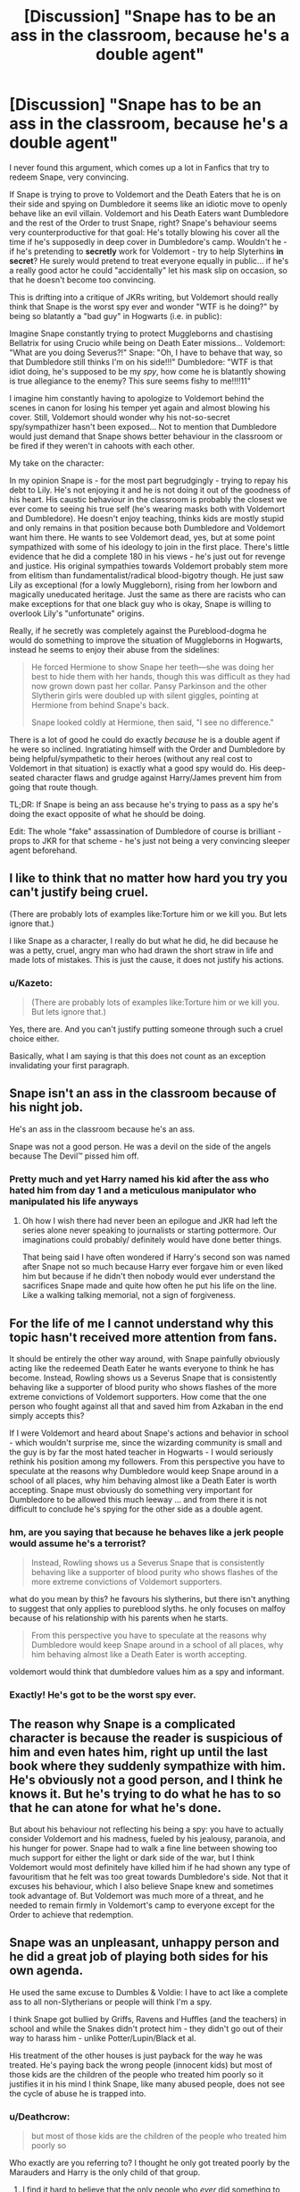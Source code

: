 #+TITLE: [Discussion] "Snape has to be an ass in the classroom, because he's a double agent"

* [Discussion] "Snape has to be an ass in the classroom, because he's a double agent"
:PROPERTIES:
:Author: Deathcrow
:Score: 46
:DateUnix: 1478631659.0
:DateShort: 2016-Nov-08
:FlairText: Discussion
:END:
I never found this argument, which comes up a lot in Fanfics that try to redeem Snape, very convincing.

If Snape is trying to prove to Voldemort and the Death Eaters that he is on their side and spying on Dumbledore it seems like an idiotic move to openly behave like an evil villain. Voldemort and his Death Eaters want Dumbledore and the rest of the Order to trust Snape, right? Snape's behaviour seems very counterproductive for that goal: He's totally blowing his cover all the time if he's supposedly in deep cover in Dumbledore's camp. Wouldn't he - if he's pretending to *secretly* work for Voldemort - try to help Slyterhins *in secret*? He surely would pretend to treat everyone equally in public... if he's a really good actor he could "accidentally" let his mask slip on occasion, so that he doesn't become too convincing.

This is drifting into a critique of JKRs writing, but Voldemort should really think that Snape is the worst spy ever and wonder "WTF is he doing?" by being so blatantly a "bad guy" in Hogwarts (i.e. in public):

Imagine Snape constantly trying to protect Muggleborns and chastising Bellatrix for using Crucio while being on Death Eater missions... Voldemort: "What are you doing Severus?!" Snape: "Oh, I have to behave that way, so that Dumbledore still thinks I'm on his side!!!" Dumbledore: "WTF is that idiot doing, he's supposed to be my /spy/, how come he is blatantly showing is true allegiance to the enemy? This sure seems fishy to me!!!!11"

I imagine him constantly having to apologize to Voldemort behind the scenes in canon for losing his temper yet again and almost blowing his cover. Still, Voldemort should wonder why his not-so-secret spy/sympathizer hasn't been exposed... Not to mention that Dumbledore would just demand that Snape shows better behaviour in the classroom or be fired if they weren't in cahoots with each other.

My take on the character:

In my opinion Snape is - for the most part begrudgingly - trying to repay his debt to Lily. He's not enjoying it and he is not doing it out of the goodness of his heart. His caustic behaviour in the classroom is probably the closest we ever come to seeing his true self (he's wearing masks both with Voldemort and Dumbledore). He doesn't enjoy teaching, thinks kids are mostly stupid and only remains in that position because both Dumbledore and Voldemort want him there. He wants to see Voldemort dead, yes, but at some point sympathized with some of his ideology to join in the first place. There's little evidence that he did a complete 180 in his views - he's just out for revenge and justice. His original sympathies towards Voldemort probably stem more from elitism than fundamentalist/radical blood-bigotry though. He just saw Lily as exceptional (for a lowly Muggleborn), rising from her lowborn and magically uneducated heritage. Just the same as there are racists who can make exceptions for that one black guy who is okay, Snape is willing to overlook Lily's "unfortunate" origins.

Really, if he secretly was completely against the Pureblood-dogma he would do something to improve the situation of Muggleborns in Hogwarts, instead he seems to enjoy their abuse from the sidelines:

#+begin_quote
  He forced Hermione to show Snape her teeth---she was doing her best to hide them with her hands, though this was difficult as they had now grown down past her collar. Pansy Parkinson and the other Slytherin girls were doubled up with silent giggles, pointing at Hermione from behind Snape's back.

  Snape looked coldly at Hermione, then said, "I see no difference."
#+end_quote

There is a lot of good he could do exactly /because/ he is a double agent if he were so inclined. Ingratiating himself with the Order and Dumbledore by being helpful/sympathetic to their heroes (without any real cost to Voldemort in that situation) is exactly what a good spy would do. His deep-seated character flaws and grudge against Harry/James prevent him from going that route though.

TL;DR: If Snape is being an ass because he's trying to pass as a spy he's doing the exact opposite of what he should be doing.

Edit: The whole "fake" assassination of Dumbledore of course is brilliant - props to JKR for that scheme - he's just not being a very convincing sleeper agent beforehand.


** I like to think that no matter how hard you try you can't justify being cruel.

(There are probably lots of examples like:Torture him or we kill you. But lets ignore that.)

I like Snape as a character, I really do but what he did, he did because he was a petty, cruel, angry man who had drawn the short straw in life and made lots of mistakes. This is just the cause, it does not justify his actions.
:PROPERTIES:
:Author: HateIsExhausting
:Score: 41
:DateUnix: 1478636583.0
:DateShort: 2016-Nov-08
:END:

*** u/Kazeto:
#+begin_quote
  (There are probably lots of examples like:Torture him or we kill you. But lets ignore that.)
#+end_quote

Yes, there are. And you can't justify putting someone through such a cruel choice either.

Basically, what I am saying is that this does not count as an exception invalidating your first paragraph.
:PROPERTIES:
:Author: Kazeto
:Score: 2
:DateUnix: 1478642351.0
:DateShort: 2016-Nov-09
:END:


** Snape isn't an ass in the classroom because of his night job.

He's an ass in the classroom because he's an ass.

Snape was not a good person. He was a devil on the side of the angels because The Devil™ pissed him off.
:PROPERTIES:
:Author: yarglethatblargle
:Score: 63
:DateUnix: 1478634172.0
:DateShort: 2016-Nov-08
:END:

*** Pretty much and yet Harry named his kid after the ass who hated him from day 1 and a meticulous manipulator who manipulated his life anyways
:PROPERTIES:
:Author: cinchCur
:Score: 5
:DateUnix: 1478686521.0
:DateShort: 2016-Nov-09
:END:

**** Oh how I wish there had never been an epilogue and JKR had left the series alone never speaking to journalists or starting pottermore. Our imaginations could probably/ definitely would have done better things.

That being said I have often wondered if Harry's second son was named after Snape not so much because Harry ever forgave him or even liked him but because if he didn't then nobody would ever understand the sacrifices Snape made and quite how often he put his life on the line. Like a walking talking memorial, not a sign of forgiveness.
:PROPERTIES:
:Author: herO_wraith
:Score: 18
:DateUnix: 1478694622.0
:DateShort: 2016-Nov-09
:END:


** For the life of me I cannot understand why this topic hasn't received more attention from fans.

It should be entirely the other way around, with Snape painfully obviously acting like the redeemed Death Eater he wants everyone to think he has become. Instead, Rowling shows us a Severus Snape that is consistently behaving like a supporter of blood purity who shows flashes of the more extreme convictions of Voldemort supporters. How come that the one person who fought against all that and saved him from Azkaban in the end simply accepts this?

If I were Voldemort and heard about Snape's actions and behavior in school - which wouldn't surprise me, since the wizarding community is small and the guy is by far the most hated teacher in Hogwarts - I would seriously rethink his position among my followers. From this perspective you have to speculate at the reasons why Dumbledore would keep Snape around in a school of all places, why him behaving almost like a Death Eater is worth accepting. Snape must obviously do something very important for Dumbledore to be allowed this much leeway ... and from there it is not difficult to conclude he's spying for the other side as a double agent.
:PROPERTIES:
:Author: DanTheMan74
:Score: 15
:DateUnix: 1478639330.0
:DateShort: 2016-Nov-09
:END:

*** hm, are you saying that because he behaves like a jerk people would assume he's a terrorist?

#+begin_quote
  Instead, Rowling shows us a Severus Snape that is consistently behaving like a supporter of blood purity who shows flashes of the more extreme convictions of Voldemort supporters.
#+end_quote

what do you mean by this? he favours his slytherins, but there isn't anything to suggest that only applies to pureblood slyths. he only focuses on malfoy because of his relationship with his parents when he starts.

#+begin_quote
  From this perspective you have to speculate at the reasons why Dumbledore would keep Snape around in a school of all places, why him behaving almost like a Death Eater is worth accepting.
#+end_quote

voldemort would think that dumbledore values him as a spy and informant.
:PROPERTIES:
:Author: schrodingergone
:Score: 3
:DateUnix: 1478711068.0
:DateShort: 2016-Nov-09
:END:


*** Exactly! He's got to be the worst spy ever.
:PROPERTIES:
:Author: Deathcrow
:Score: 2
:DateUnix: 1478685338.0
:DateShort: 2016-Nov-09
:END:


** The reason why Snape is a complicated character is because the reader is suspicious of him and even hates him, right up until the last book where they suddenly sympathize with him. He's obviously not a good person, and I think he knows it. But he's trying to do what he has to so that he can atone for what he's done.

But about his behaviour not reflecting his being a spy: you have to actually consider Voldemort and his madness, fueled by his jealousy, paranoia, and his hunger for power. Snape had to walk a fine line between showing too much support for either the light or dark side of the war, but I think Voldemort would most definitely have killed him if he had shown any type of favouritism that he felt was too great towards Dumbledore's side. Not that it excuses his behaviour, which I also believe Snape knew and sometimes took advantage of. But Voldemort was much more of a threat, and he needed to remain firmly in Voldemort's camp to everyone except for the Order to achieve that redemption.
:PROPERTIES:
:Author: Drazzah48
:Score: 6
:DateUnix: 1478664237.0
:DateShort: 2016-Nov-09
:END:


** Snape was an unpleasant, unhappy person and he did a great job of playing both sides for his own agenda.

He used the same excuse to Dumbles & Voldie: I have to act like a complete ass to all non-Slytherians or people will think I'm a spy.

I think Snape got bullied by Griffs, Ravens and Huffles (and the teachers) in school and while the Snakes didn't protect him - they didn't go out of their way to harass him - unlike Potter/Lupin/Black et al.

His treatment of the other houses is just payback for the way he was treated. He's paying back the wrong people (innocent kids) but most of those kids are the children of the people who treated him poorly so it justifies it in his mind I think Snape, like many abused people, does not see the cycle of abuse he is trapped into.
:PROPERTIES:
:Author: ejaiejaiejai
:Score: 15
:DateUnix: 1478632339.0
:DateShort: 2016-Nov-08
:END:

*** u/Deathcrow:
#+begin_quote
  but most of those kids are the children of the people who treated him poorly so
#+end_quote

Who exactly are you referring to? I thought he only got treated poorly by the Marauders and Harry is the only child of that group.
:PROPERTIES:
:Author: Deathcrow
:Score: 10
:DateUnix: 1478634346.0
:DateShort: 2016-Nov-08
:END:

**** I find it hard to believe that the only people who /ever/ did something to Snape. While the Marauders were the worst, many people would find reason to bully someone as... unpleasant as Snape.
:PROPERTIES:
:Author: Skeletickles
:Score: 10
:DateUnix: 1478637720.0
:DateShort: 2016-Nov-09
:END:

***** Snape's memory was a completely one-sided and biased opinion of one event. From all accounts, Snape was just as horrible to James & Co. as they were to him.

So his behavior can't be blamed on bullying, he was just an asshole.

(This does not mean I dislike the character. I LOVE the Dursleys as characters, even though they were horrible people.)
:PROPERTIES:
:Author: Trtlepowah
:Score: 14
:DateUnix: 1478641875.0
:DateShort: 2016-Nov-09
:END:

****** Which only reinforces the whole thing. We do know that he'd thought himself bullied by James and party and yet he clearly could play their game too. It's not hard to think that there might have been more people who had a problem with him and that most of them did it precisely because of his behaviour; likewise, it's not hard to think that he might have thought himself bullied by those other people too, even if not as much as by James and his group.

Whether or not he actually was bullied or if he gave as much as he took is not very relevant for Snape's feelings towards all the people around him, I think. What matters is how /he/ saw it back then, regardless of whether he was right or wrong.
:PROPERTIES:
:Author: Kazeto
:Score: 4
:DateUnix: 1478642274.0
:DateShort: 2016-Nov-09
:END:


****** u/lunanight:
#+begin_quote
  Snape's memory was a completely one-sided and biased opinion of one event
#+end_quote

Actually it wasn't one-sided and wasn't biased. The Pensieve is objective fact, as JKR already confirmed.

#+begin_quote
  JKR: It's reality. It's important that I have got that across, because Slughorn gave Dumbledore this pathetic cut-and-paste memory. He didn't want to give the real thing, and he very obviously patched it up and cobbled it together. *So, what you remember is accurate in the Pensieve.*
#+end_quote

Snape's memory was objective fact, and everything happened in the memory without bias or lies. Actually, Snape wasn't as bad to the Marauders as they were to him.

- Sirius manipulated Snape and had him almost get killed or turned into a Werewolf, without any remorse or regret, and Sirius knew exactly what would happen to Snape since he wasn't exactly ignorant of what a Werewolf would do to a human being.

- Side Note: Sirius not only almost had Snape killed, but he USED Lupin. Sirius didn't care what the consequences would be for Lupin if Snape had died or became a Werewolf (i.e. Lupin gets expelled, then sent to Azkaban, and probably kissed by a Dementor given the anti-Werewolf nature of the wizarding world). Sirius' desire to kill Snape outweighed Lupin's worth as a friend.

- James and Sirius then ganged up on Snape 2v1, publicly humilating by hanging him upside down no differently than the Death Eaters did to the muggles in GoF (as Hermione reminds us in HBP). Lupin also fails to stop the bullying despite having the authority of a prefect. I'd expect that behavior from Ron, not from Lupin. Keep in mind that SWM happened after the Werewolf event so it only makes SWM a worse act.

- Levicorpus flipped Snape upside down so he was basically pantsed in front of the entire school. Imagine if Draco had done that to Hermione? But I suppose that if the Marauders had done that to a girl, the implications would probably be too dark for HP.

- Side Note: Snape needed Diffindo/Sectumsempra to defend himself, but only when the Marauders weren't paying him attention. Given James' lack of cursed wounds and Sirius/Lupin never bring up the cut, it heavily implies that Snape used Diffindo in SWM and then created Sectumsempra at some point after SWM but before he left Hogwarts.

- The fact we never see the outcome of SWM in either OOTP or DH heavily implies that James did in fact strip Snape by removing his underwear in front of the whole school. Its further implied by the fact that McGonagall, Flitwick, Hagrid, and Dumbledore seem pretty ignorant of the conflict by how James and Sirius were remembered. Its not like JKR could have actually put that scene in the book given how it would pretty much be putting sexual assault in the book, which is a massive no-no. If Snape had been a girl, the entire Levicorpus-Underwear stuff would be a whole lot more blatant.

What I'm saying is that Snape never did anything even remotely comparable to what the Marauders did. Lily asks what he (Snape) has ever done to them (James/Marauders). Lupin seemed to regret that he didn't speak up during OOTP, so part of him knew what was happening was wrong.

*Now Avery and Mulciber DEFINITELY did things at least as bad as the Marauders during Hogwarts, and by the seventh year, they were definitely worse since they were probably Death Eaters by that point.* Snape may have been the Marauders favourite victim, but Avery and Mulciber (and Lucius, etc too) were the real threat since they represented everything the Marauders hated (dark arts, pureblood supremacy, Death Eaters in training, etc) and unlike Snape, they would be able to fight back and would be darker.

Its implied that the so-called "dark magic" that Mulciber used on Mary Macdonald was actually Levicorpus. Specifically, he used in the same way that James used it on Snape. This is further implied by the fact that Ron found Levicorpus funny when used on him in HBP, and Dean and Seamus found it funny to be used on Ron, and Snape found Mulciber's use of the spell funny. Lily calls what Mulciber did to Mary "dark magic" yet she, like basically every non-villain in HP, has a hypocritcal definition of dark magic. Yet Levicorpus is considered dark by the Trio when used on the muggles but Ron finds it fun to be used on himself. Snape found Mulciber's use of the spell amusing but not when used on him. Any non-villainous character considers anything they don't like to be dark magic, yet they have no problem using that magic themselves since its not dark magic if they or their friends do it.

So the worst Avery and Mulciber did in Hogwarts is use a spell that is pretty much heavily implied to be Levicorpus, yet neither are said to be prefects. The Marauders also became unregistered Animagi and smuggled a Werewolf out around Hogsmeade, knowingly endangering the lives of innocent Hogsmeade residents. As far as I see, what the Marauders did becoming unregistered Animagi and setting Lupin out on the town is almost as bad as Voldemort's original use of the Basilisk. The only thing keeping it from being as bad is that the Marauders didn't get anyone killed because of it.

As much as people bring up Snape's "gang of Slytherins", they only exist in Sirius' questionable biased memory, especially since Sirius implied that Snape has friends. If anything, the worst thing Snape ever did as a Hogwarts student was passively watch as Avery and Mulciber bullied others. Snape was never the Marauders' equal, he was the Lupin of the Slytherins in that both Snape and Lupin passively watched their housemates bullied others, yet neither objected since they believed that they would be rejected otherwise. Snape is almost as guilty as Lupin in that aspect. I say -almost- guilty because Lupin was a prefect so he was obligated to object to what the Marauders did, Snape wasn't obligated to object since he wasn't a prefect but he should have done it anyway.
:PROPERTIES:
:Author: lunanight
:Score: 8
:DateUnix: 1478648177.0
:DateShort: 2016-Nov-09
:END:

******* A valid point. Perhaps instead of unbiased I should have said isolated? So we can assume that everything that happened in that one memory was 100% factual. My point was based more along the lines of Snape wasn't some poor, mistreated soul who never retaliated. I always assumed that maybe the marauders started picking on him because he was an easy target, but his personality never allowed him to just let it go, and so things just snowballed.

I suppose my original argument was more along the lines of Snape was not some miserable, mistreated soul who really just needed a hug. He was a nasty person who lashed out at others. Buuuut this discussion is evolving past the OP's original question, so I'll leave it there. Basically, I think that he was not a "good" person and that his behavior as a Hogwarts teacher was not an act.
:PROPERTIES:
:Author: Trtlepowah
:Score: 7
:DateUnix: 1478649859.0
:DateShort: 2016-Nov-09
:END:

******** u/schrodingergone:
#+begin_quote
  I suppose my original argument was more along the lines of Snape was not some miserable, mistreated soul who really just needed a hug.
#+end_quote

i think that's the point of the counter? snape /was/ horrendously mistreated, and that did affect his behaviour. he lashed out, because of that abuse. he should have gotten support, and it's not unrealistic to suggest he would have been better if positive qualities had been cultivated in him.

on a slight tangent, i want to comment generally on a line of thought that i occasionally see around the sub. woobie!snape isn't a fan creation (or woobie!draco for that matter, but that's another discussion). it's a huge part of his arc, the narrative and how harry's conceptualises and relates to him. the first thing harry thinks on after leaving snape's memory isn't about lily, it's this:

#+begin_quote
  But he was home. Hogwarts was the first and best home he had known. He and Voldemort and Snape, the abandoned boys, had all found home here. ...
#+end_quote

he consciously empathises with snape, and consciously associates his father with his bullies- draco, dudley. ignoring that is like reading carrie and only taking away that carrie was a nutcase and telekinesis is bad
:PROPERTIES:
:Author: schrodingergone
:Score: 1
:DateUnix: 1478710575.0
:DateShort: 2016-Nov-09
:END:


******* u/Jigui:
#+begin_quote
  Sirius manipulated Snape and had him almost get killed or turned into a Werewolf, without any remorse or regret, and Sirius knew exactly what would happen to Snape since he wasn't exactly ignorant of what a Werewolf would do to a human being.
#+end_quote

To be more accurate Sirius didn't manipulate Snape, he simply told him how to go there expecting the Slytherin to be nosy enough to follow Remus. It speaks of Sirius's chaacter who was ready to have Snape killed (or whatever his intents were) just for fun. However it is Snape who chose to go there, to broke the school rules in order to have his suspicion confirmed and then ruined Remus's life. He wasn't some kid that was so intimidated by older student into doing something he didn't want nor he was forced to go there, he alone is responsible of what happened to him that night.

#+begin_quote
  Its implied that the so-called "dark magic" that Mulciber used on Mary Macdonald was actually Levicorpus.
#+end_quote

Where did you get that from ? From what Lupin said "Levicorpus" was quite popular back in the day so I doubt Mulciber's joke had anything to do with that jinx.

#+begin_quote
  Side Note: Snape needed Diffindo/Sectumsempra to defend himself, but only when the Marauders weren't paying him attention. Given James' lack of cursed wounds and Sirius/Lupin never bring up the cut, it heavily implies that Snape used Diffindo in SWM and then created Sectumsempra at some point after SWM but before he left Hogwarts.
#+end_quote

Don't know what it was but from Remus's experience 'Sectumempra was always Snape's speciality' (we don't know for how long) it implied that Snape used it quite often at the time.
:PROPERTIES:
:Author: Jigui
:Score: 2
:DateUnix: 1478908855.0
:DateShort: 2016-Nov-12
:END:


******* u/Kazeto:
#+begin_quote
  If anything, the worst thing Snape ever did as a Hogwarts student was passively watch as Avery and Mulciber bullied others.
#+end_quote

Which likely was the case and it likely did colour the other students' view of him, regardless of whether it was fair or not. Add to that his generally dour personality (that stemmed from family issues and not really having many friends, rather than from getting “dark”, but the public did not care and likely did not even know) and it would be easy for people to assume that he is a bully in the making who is simply biding his time. And it's likely that this lead to people having enough of a problem with him as a person that nobody actually put any effort into stopping James's inanity during the incident.

The “mudblood” comment? He probably got it from associating a bit too much with Avery and Mulciber, which would serve to highlight the fact that he spent enough time with them to be seen as their standard associate and someone just like them. And while there's really no excuse for him using that word towards Lily, it's probable that he used that word because he was fed up with everyone crapping on him for what he saw to be no reason back then.
:PROPERTIES:
:Author: Kazeto
:Score: 1
:DateUnix: 1478658544.0
:DateShort: 2016-Nov-09
:END:


****** Though there were four of the Marauders and only one of Snape.
:PROPERTIES:
:Author: sweetmiracle
:Score: 1
:DateUnix: 1478657414.0
:DateShort: 2016-Nov-09
:END:


****** I'd be hard pressed not to call four on one bullying, even if the one in question is a dickwad.
:PROPERTIES:
:Author: chasingeli
:Score: 1
:DateUnix: 1478664715.0
:DateShort: 2016-Nov-09
:END:


****** u/schrodingergone:
#+begin_quote
  From all accounts, Snape was just as horrible to James & Co. as they were to him.
#+end_quote

? sirius himself said he was occasionally ashamed about he and james treated him (after being berated by lupin)

per jo (pottermore and word of god)

#+begin_quote
  Remus functioned as the conscience of this group, but it was an occasionally faulty conscience. He did not approve of their relentless bullying of Severus Snape, but he loved James and Sirius so much, and was so grateful for their acceptance, that he did not always stand up to them as much as he knew he should.
#+end_quote

** 
   :PROPERTIES:
   :CUSTOM_ID: section
   :END:

#+begin_quote
  "James could certainly have been kinder to this boy who was a bit of an outcast. And he wasn't. And these actions have consequences. And we know what they were."
#+end_quote
:PROPERTIES:
:Author: schrodingergone
:Score: -2
:DateUnix: 1478646136.0
:DateShort: 2016-Nov-09
:END:

******* Hell, /I'm/ ashamed of how I treated some people when I was younger, but that doesn't mean they weren't also assholes. It just means that once you grow up, you realize how much of a little snot you were back in your teen years, and internally cringe at the memory.
:PROPERTIES:
:Author: Trtlepowah
:Score: 12
:DateUnix: 1478647739.0
:DateShort: 2016-Nov-09
:END:

******** ...this doesn't change the point that their interaction was framed as their 'relentlessly bullying' him, which isn't a biased or one-sided interpretation from snape's memory. he retaliated, because they were attacking him. or that their abuse (and other factors) affected his behaviour. which is what the quotes explicitly state, lol
:PROPERTIES:
:Author: schrodingergone
:Score: 0
:DateUnix: 1478647955.0
:DateShort: 2016-Nov-09
:END:

********* I am not saying that he deserved the treatment he got. I am saying that he was most likely not some innocent victim in it, and that the one single memory Harry witnessed was a biased, one-sided version of events. The fact that Lily apparently broke all ties with him after he called her a name just ONCE when they'd been friends for years suggests that she was more or less fed up with his shit. Either that or he made no pretense at apologizing afterward.

Again, I don't dislike the character. I think he's one of the most complex characters that JKR rolled out, and one of the more interesting ones. I am just not romanticizing his intentions or trying to make him a "misunderstood soul." Snape was an asshole, plain and simple. I think that holding onto his obsession with Lily and hatred of James some 10 years after they'd died and then projecting those feelings onto their orphan son is weird and unhealthy.
:PROPERTIES:
:Author: Trtlepowah
:Score: 3
:DateUnix: 1478648747.0
:DateShort: 2016-Nov-09
:END:

********** i'm not sure what we're debating? saying that he's a product of abusive environments contextualises, not romanticises, his behaviour. you said that his behaviour 'can't be blamed' on bullying, but jo consciously wrote his character as being a product of that. he retaliated against james and sirius' abuse, obviously. that isn't the same as framing it as them being 'equally horrible to each other'. also, pensieve memories are objective. as for lily- why wouldn't he 'hold onto' a woman whose murder he had a part in, and when both of their actions changed the world/wizarding britain? that's like saying grindelwald and dumbledore should just forget about each other because their friendship is over. their relationship and actions had consequences outside of that.
:PROPERTIES:
:Author: schrodingergone
:Score: 2
:DateUnix: 1478649673.0
:DateShort: 2016-Nov-09
:END:

*********** Sorry about that. I guess if we're making a nurture vs. nature debate, my interpretation of his character was that he was always an unpleasant person (maybe from his home situation?), and his treatment in school only intensified those traits, not created them.

And the Lily thing is just weird to me. Feeling regret is fine. Exactly how he felt about Lily when Harry showed up is sort of vague. I interpreted it in a much creepier, obsessive way. Like I wish in his memory conversation with Dumbledore, he'd been a little clearer with the significance of his doe patronus and the "always" statement, because it can be interpreted as either "I will always remember the consequences of what I did." or "I will always have this stalker-ish, unrequited love for a dead woman." and some people legitimately did read it as the latter.

But also, fandom has tainted my feelings toward him, honestly. So maybe I am making unfair assumptions. I admit a lot of your points are valid, but I can't really buy into the idea that his behavior was all an act.
:PROPERTIES:
:Author: Trtlepowah
:Score: 1
:DateUnix: 1478650690.0
:DateShort: 2016-Nov-09
:END:

************ mm. to clarify- i don't think his behaviour was an act, or that he was a good person. i don't think you can definitively state how snape would have turned out without being mistreated by the marauders. before hogwarts he was bigoted, though i think his political allegiances are (obviously) flexible. i don't think he's misanthropic- he obviously put himself out there to be friends with and nice to lily, likes to stan for the slyths etc. i do think he was obsessed with lily, but i similarly don't think his feelings for her can be separated from his remorse etc.
:PROPERTIES:
:Author: schrodingergone
:Score: 2
:DateUnix: 1478651441.0
:DateShort: 2016-Nov-09
:END:


********** I'm firmly in the 'Snape is a bastard' camp but Lily cut ties after he called her the equivilant of the n word. That's not unusual.
:PROPERTIES:
:Author: Lozzif
:Score: 2
:DateUnix: 1478676582.0
:DateShort: 2016-Nov-09
:END:

*********** I recently noped out of a fic, because Harry did not understand why Lily wouldn't forgive a friend for an insult. Snape not only called her the equivalent of the n-word at a time like today, but at a time equivalent to when blacks were actively hunted and dragged behind horses/cars.

People who use the word Mudblood want to see her dead or worse: It's not the same as forgiving a simple insult.
:PROPERTIES:
:Author: Deathcrow
:Score: 1
:DateUnix: 1478685897.0
:DateShort: 2016-Nov-09
:END:


**** I think this is already answered but most kids seem to be sorted into their parents house(s) and almost every British wizard seems to attend Hogwarts so it only seems to follow that the older kids who picked on Snape at Hogwarts were the parents/relatives of kids who attend Hogwarts with Harry.

I can image Snape keeping very detailed notes of just who mistreated him during his *entire life* and keeping a mental (or even physical) tote board of the repayments he makes.

If magic didn't exist in Snape's world, I could see him becoming a kleptomaniac or pyromaniac as a form of payback but without magic, the basic conflict between his parents wouldn't have existed and he'd have a whole different upbringing.
:PROPERTIES:
:Author: ejaiejaiejai
:Score: 1
:DateUnix: 1478708573.0
:DateShort: 2016-Nov-09
:END:


** Being nice to Slytherin Baby Death Eaters did get him nice peer reviews though.
:PROPERTIES:
:Author: InquisitorCOC
:Score: 5
:DateUnix: 1478645491.0
:DateShort: 2016-Nov-09
:END:


** I wouldn't say that Snape's behaviour makes him the worst spy. The nature of Snape's position is that both sides know that he's a spy, both sides know that the other side knows that he's a spy, and both sides think he's actually loyal to them. That basically gives him the freedom to act however he likes. No behaviour makes him a bad spy because there are no behaviour expectations on him.
:PROPERTIES:
:Author: Taure
:Score: 5
:DateUnix: 1478722417.0
:DateShort: 2016-Nov-09
:END:


** He's not being a very convincing sleeper agent /to you or anyone else/, but he is to Voldemort. The problem with your reasoning is that he needs to be convincing to Voldemort, who is not a particularly logical person. He's a paranoid, narcissistic psychopath. If Snape starts acting nice, Voldemort will see that as Snape switching sides, even if being a convincing "good guy" to Dumbledore would require it.
:PROPERTIES:
:Score: 7
:DateUnix: 1478650899.0
:DateShort: 2016-Nov-09
:END:

*** nobody, besides harry, really doubted he was on their side, though.
:PROPERTIES:
:Author: schrodingergone
:Score: 1
:DateUnix: 1478651531.0
:DateShort: 2016-Nov-09
:END:

**** 'Maybe he is just a snarky smelly git,' that's what they thought.
:PROPERTIES:
:Author: Conneron
:Score: 2
:DateUnix: 1478653280.0
:DateShort: 2016-Nov-09
:END:


**** Almost certainly because of Dumbledore himself. In fact, it strikes me as a rather wise old mentor thing to do to allow Snape to continue being a jackass. It gives Snape an out for not being a great person, but still puts a higher expectation on his true character.
:PROPERTIES:
:Score: 2
:DateUnix: 1478689866.0
:DateShort: 2016-Nov-09
:END:


** u/munin295:
#+begin_quote
  If Snape is trying to prove to Voldemort and the Death Eaters that he is on their side and spying on Dumbledore it seems like an idiotic move to openly behave like an evil villain.
#+end_quote

FYI, Ginny makes this argument in The Thorny Rose ([[https://www.fanfiction.net/s/9631998/10/The-Thorny-Rose][chapter 10]]). linkffn(9631998)
:PROPERTIES:
:Author: munin295
:Score: 3
:DateUnix: 1478644257.0
:DateShort: 2016-Nov-09
:END:

*** [[http://www.fanfiction.net/s/9631998/1/][*/The Thorny Rose/*]] by [[https://www.fanfiction.net/u/4577618/Brennus][/Brennus/]]

#+begin_quote
  Harry has been entered into the Triwizard Tournament against his will, and his friends don't believe him when he insists he didn't enter his name. Will Ginny Weasley sit by and watch him suffer alone, or will she risk exposing the dark secret she has been hiding. GoF re-write from Ginny's POV. Smart & slightly manipulative Ginny! Extreme Ron-bashing!
#+end_quote

^{/Site/: [[http://www.fanfiction.net/][fanfiction.net]] *|* /Category/: Harry Potter *|* /Rated/: Fiction T *|* /Chapters/: 11 *|* /Words/: 80,941 *|* /Reviews/: 462 *|* /Favs/: 1,033 *|* /Follows/: 566 *|* /Updated/: 12/29/2013 *|* /Published/: 8/26/2013 *|* /Status/: Complete *|* /id/: 9631998 *|* /Language/: English *|* /Genre/: Adventure/Romance *|* /Characters/: Harry P., Ginny W. *|* /Download/: [[http://www.ff2ebook.com/old/ffn-bot/index.php?id=9631998&source=ff&filetype=epub][EPUB]] or [[http://www.ff2ebook.com/old/ffn-bot/index.php?id=9631998&source=ff&filetype=mobi][MOBI]]}

--------------

*FanfictionBot*^{1.4.0} *|* [[[https://github.com/tusing/reddit-ffn-bot/wiki/Usage][Usage]]] | [[[https://github.com/tusing/reddit-ffn-bot/wiki/Changelog][Changelog]]] | [[[https://github.com/tusing/reddit-ffn-bot/issues/][Issues]]] | [[[https://github.com/tusing/reddit-ffn-bot/][GitHub]]] | [[[https://www.reddit.com/message/compose?to=tusing][Contact]]]

^{/New in this version: Slim recommendations using/ ffnbot!slim! /Thread recommendations using/ linksub(thread_id)!}
:PROPERTIES:
:Author: FanfictionBot
:Score: 1
:DateUnix: 1478644269.0
:DateShort: 2016-Nov-09
:END:


*** Ugh, I wanna read that story so much but that "extreme bashing!" warning is like a bright red stop sign that won't let me.
:PROPERTIES:
:Author: Hpfm2
:Score: 1
:DateUnix: 1478649499.0
:DateShort: 2016-Nov-09
:END:

**** As bashes go, I'd say this was only moderate. Dumbledore gets things pointed out to him and actually listens, Ron goes pretty nuts for a while but later we find out ..., well, he gets redemption, I guess. I'm not saying the story is great, it's simply okay/readable. It's also the first of three stories, about 300,000 words total.
:PROPERTIES:
:Author: munin295
:Score: 1
:DateUnix: 1478677752.0
:DateShort: 2016-Nov-09
:END:


** At the time I'm posting this, half of the comments discuss Snape at Hogwarts being relentlessly bullied by the Mauraders, we also know he was a non-pureblood in Slytherin, and his parents were abusive assholes. All of which made him a nasty person. When he returned to teach there were still students who knew him as a student, his reputation at that point was he was an awful, miserable, nasty student who became a death eater and then comes back as a teacher. If he suddenly, changed and either became too chummy with anyone it would set off alarm bells, I think he had to continue being the one thing everyone knew him as, miserable. If everyone could say Snape has always been that way, he has always been miserable and awful, they wouldn't examine his actions as closely. I also think he hated teaching and was poorly suited for it, and lived a life where he really couldn't move on get married and be happy, which also will make you bitter as hell. And he had some guilt issues.
:PROPERTIES:
:Author: chirpchirphooray
:Score: 3
:DateUnix: 1478700272.0
:DateShort: 2016-Nov-09
:END:


** To expand on other people's points:

Voldemort returned. He asked his followers: what have you done in my absence?

Most of them were self-serving and did nothing against him. They paid their way out of Azkaban or dissembled with sufficient skill. He can deal with selfish people.

Snape, though, had Dumbledore's endorsement. That was a huge mark of suspicion. If he hadn't been doing /something/ to advance Voldemort's cause in that time, he would have been killed immediately, or at least made useless as a spy. Sent him on suicide missions. Made him do something even more stark to prove his loyalty.

This assumes that he and Dumbledore couldn't cook up any better plan than to traumatize two decades of schoolchildren and scare off three fourths of potential potioneers against the eventual return of Voldemort. And what did that buy them? Snape was able to give the sword of Gryffindor to Harry -- whereas Dumbledore could have left it outside Hogwarts, or in the Chamber of Secrets, and simply told Harry where it was; and there was no particular reason to expect that Snape could find them and every possibility that Voldemort would move Snape to another position.

It was a bad plan. It happened to work.
:PROPERTIES:
:Score: 2
:DateUnix: 1478708744.0
:DateShort: 2016-Nov-09
:END:

*** It bought them Snape as headmaster as well. Presumably he curbed the abuses of the Carrows somewhat, inasmuch as no students died or went insane that we know of.
:PROPERTIES:
:Author: cavelioness
:Score: 1
:DateUnix: 1478768649.0
:DateShort: 2016-Nov-10
:END:


** u/cavelioness:
#+begin_quote
  His original sympathies towards Voldemort probably stem more from elitism than fundamentalist/radical blood-bigotry though.
#+end_quote

I don't think they do at all. I think Snape simply latched on to the only friends he could find (besides Lily) and followed them. I don't think he had any pure-blood sympathies at all, really, he just jumped off a bridge because all his friends were doing it.
:PROPERTIES:
:Author: cavelioness
:Score: 2
:DateUnix: 1478768863.0
:DateShort: 2016-Nov-10
:END:


** Snape is classic Nice Guy™. He was friends with Lilly, and was nice to her, and expected her to reward him with her reciprocated love. It wasn't enough to be friends. Then, when she doesn't, he does that creepy basement dweller thing and gets bitter and resentful at the rest of the planet. You're not going to always get the one that you have idolised and put on a pedestal. The healthy person response is to close that chapter of your life, find someone else to shag, and move on with life. It's not sit there and silently stew and hate the rest of the world because you were denied.
:PROPERTIES:
:Author: dsarma
:Score: 4
:DateUnix: 1478639335.0
:DateShort: 2016-Nov-09
:END:

*** There is much more to Snape's character than that. Honestly, saying that every ounce of his personality stems from unrequited love is doing one of the most complex characters in the series a disservice.
:PROPERTIES:
:Author: Hpfm2
:Score: 12
:DateUnix: 1478649576.0
:DateShort: 2016-Nov-09
:END:

**** It's sure as heck why so many people give him a pass though. I'm coming from the other side.
:PROPERTIES:
:Author: dsarma
:Score: 1
:DateUnix: 1478650207.0
:DateShort: 2016-Nov-09
:END:

***** I mean, if you go back and read The Prince's Tale, the Nice Guy narrative doesn't really fit his character arc. He never makes any romantic advances toward Lily (regardless of the nature of his feelings) and their falling out after the lake fiasco is very pointedly about his burgeoning Death Eater leanings, fascination with the Dark Arts and increasingly overt bigotry.

It honestly barely even smacks of romantic feelings to me; I think that view was partially predicated on the Men and Women Can't Be Just Friends trope and bolstered by the fact that it's more dramatic/tragic in some people's eyes.

On another note, I can't see Snape honestly being THAT much less prickly on a day-to-day basis, even pre-war. I rather got the impression that Lily kept him in spite of his abrasiveness (to a point) rather than because of any Nice Guy tendencies; she could probably have gotten that anywhere (James Potter comes to mind).
:PROPERTIES:
:Author: chasingeli
:Score: 8
:DateUnix: 1478664582.0
:DateShort: 2016-Nov-09
:END:


** Snape was a broken man, as simple as that
:PROPERTIES:
:Author: Notosk
:Score: 1
:DateUnix: 1478715472.0
:DateShort: 2016-Nov-09
:END:


** hm, i can accept the interpretation that it was implicitly bigoted of him to allow draco to bully hermione, but i don't think that's how he saw it, and erases any nuance about his position. i think he opposes anti-muggleborn discrimination and is aware of, and in support of his work 'to save the world'. from canon and word of god:

#+begin_quote
  And now Snape stood again in the headmaster's study as Phineas Nigellus came hurrying into his portrait.

  “Headmaster! They are camping in the Forest of Dean! The Mudblood ---”

  “Do not use that word!”
#+end_quote

** 
   :PROPERTIES:
   :CUSTOM_ID: section
   :END:

#+begin_quote
  He stood to gain nothing personally but the triumph of the cause Lily had believed in. He was trying to do right.
#+end_quote

** 
   :PROPERTIES:
   :CUSTOM_ID: section-1
   :END:

#+begin_quote
  Snape is all grey. You can't make him a saint: he was vindictive & bullying. You can't make him a devil: he died to save the wizarding world.
#+end_quote

** 
   :PROPERTIES:
   :CUSTOM_ID: section-2
   :END:

#+begin_quote
  “Don't be shocked, Severus. How many men and women have you watched die?”

  “Lately, only those whom I could not save,” said Snape.
#+end_quote

** 
   :PROPERTIES:
   :CUSTOM_ID: section-3
   :END:

#+begin_quote
  Snape was a bully who loved the goodness he sensed in Lily without being able to emulate her. That was his tragedy.
#+end_quote

cursed child is hammy, but there's this:

#+begin_quote
  One person. All it takes is one person. I couldn't save Harry for Lily. So now I give my allegiance to the cause she believed in. And it's possible --- that along the way I started believing in it myself.
#+end_quote

i do think we're meant to think he has no allegiance to the pro-pureblood ideology
:PROPERTIES:
:Author: schrodingergone
:Score: 1
:DateUnix: 1478725329.0
:DateShort: 2016-Nov-10
:END:
